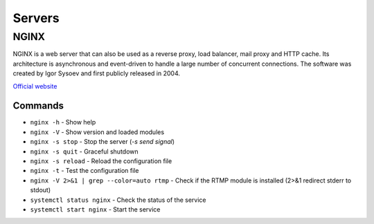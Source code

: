 =======
Servers
=======

NGINX
=====
NGINX is a web server that can also be used as a reverse proxy, load balancer, mail proxy and HTTP cache. 
Its architecture is asynchronous and event-driven to handle a large number of concurrent connections.
The software was created by Igor Sysoev and first publicly released in 2004.

`Official website <https://www.nginx.com/>`_


Commands
--------

* ``nginx -h`` - Show help

* ``nginx -V`` - Show version and loaded modules

* ``nginx -s stop`` - Stop the server (*-s send signal*)

* ``nginx -s quit`` - Graceful shutdown

* ``nginx -s reload`` - Reload the configuration file

* ``nginx -t`` - Test the configuration file

* ``nginx -V 2>&1 | grep --color=auto rtmp`` - Check if the RTMP module is installed (2>&1 redirect stderr to stdout)

* ``systemctl status nginx`` - Check the status of the service

* ``systemctl start nginx`` - Start the service
